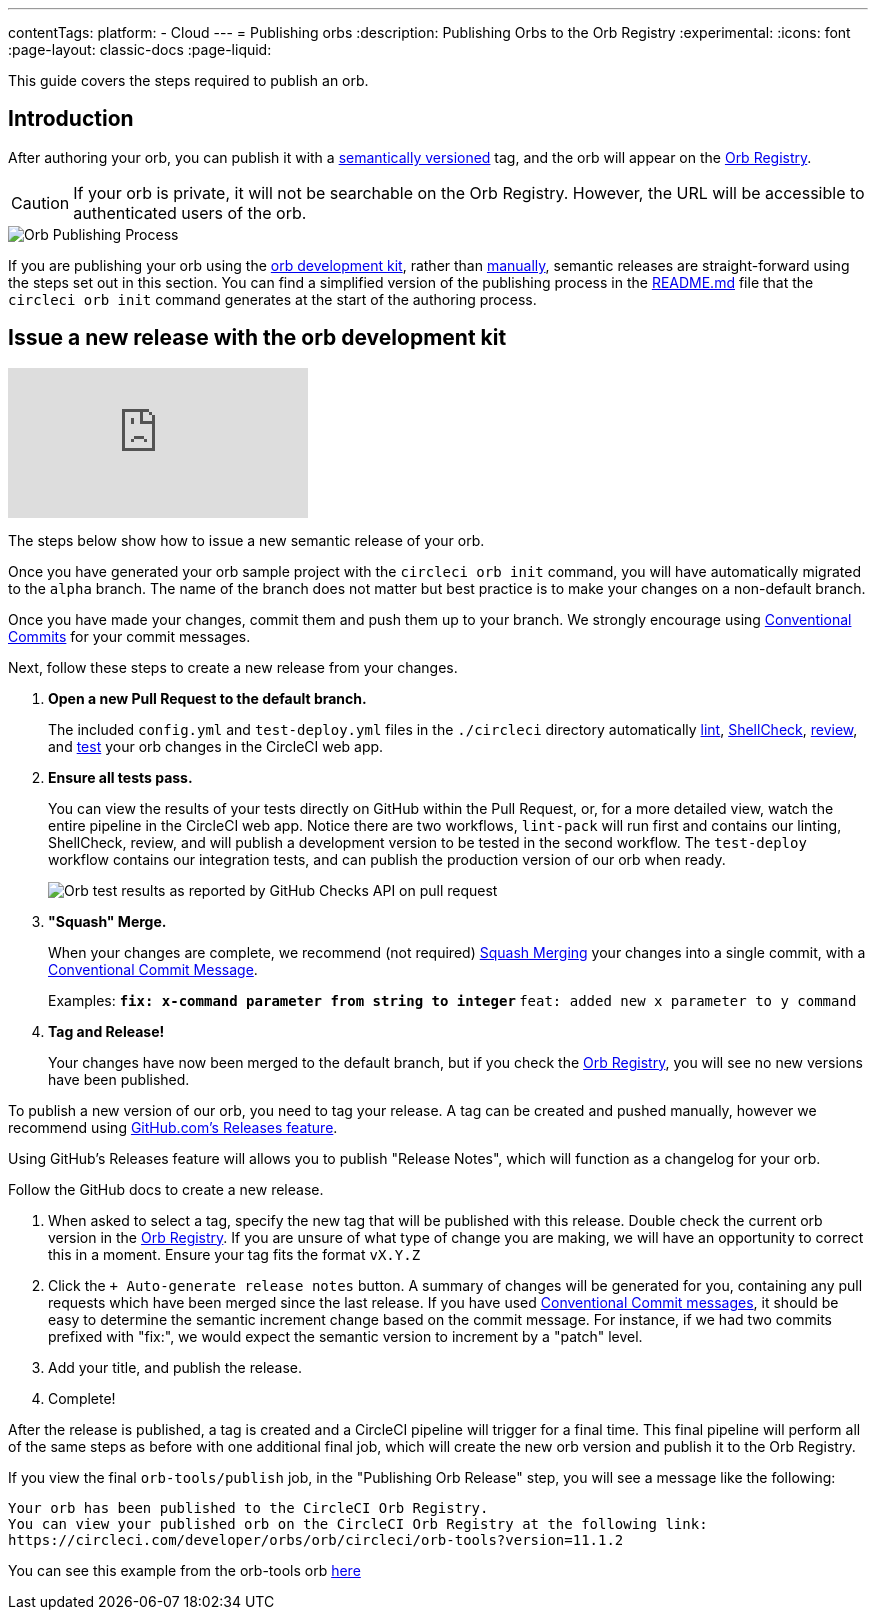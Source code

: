 ---
contentTags:
  platform:
  - Cloud
---
= Publishing orbs
:description: Publishing Orbs to the Orb Registry
:experimental:
:icons: font
:page-layout: classic-docs
:page-liquid:

This guide covers the steps required to publish an orb.

[#introduction]
== Introduction

After authoring your orb, you can publish it with a link:{{site.baseurl}}/orb-concepts/#semantic-versioning[semantically versioned] tag, and the orb will appear on the https://circleci.com/developer/orbs[Orb Registry].

CAUTION: If your orb is private, it will not be searchable on the Orb Registry. However, the URL will be accessible to authenticated users of the orb.

image::{{ site.baseurl }}/assets/img/docs/orb-publishing-process.png[Orb Publishing Process]

If you are publishing your orb using the xref:orb-development-kit#[orb development kit], rather than xref:orb-author-validate-publish#[manually], semantic releases are straight-forward using the steps set out in this section. You can find a simplified version of the publishing process in the link:https://github.com/CircleCI-Public/Orb-Template/blob/main/README.md[README.md] file that the `circleci orb init` command generates at the start of the authoring process.

[#issue-a-new-release-with-the-orb-development-kit]
== Issue a new release with the orb development kit

video::ujpEwDJJQ7I[youtube]

The steps below show how to issue a new semantic release of your orb.

Once you have generated your orb sample project with the `circleci orb init` command, you will have automatically migrated to the `alpha` branch. The name of the branch does not matter but best practice is to make your changes on a non-default branch.

Once you have made your changes, commit them and push them up to your branch. We strongly encourage using link:https://www.conventionalcommits.org/[Conventional Commits] for your commit messages.

Next, follow these steps to create a new release from your changes.

. *Open a new Pull Request to the default branch.*
+
The included `config.yml` and `test-deploy.yml` files in the `./circleci` directory automatically xref:testing-orbs#yaml-lint[lint], xref:testing-orbs#shellcheck[ShellCheck], xref:testing-orbs#review[review], and xref:testing-orbs#integration-testing[test] your orb changes in the CircleCI web app.
. *Ensure all tests pass.*
+
You can view the results of your tests directly on GitHub within the Pull Request, or, for a more detailed view, watch the entire pipeline in the CircleCI web app.
Notice there are two workflows, `lint-pack` will run first and contains our linting, ShellCheck, review, and will publish a development version to be tested in the second workflow. The `test-deploy` workflow contains our integration tests, and can publish the production version of our orb when ready.
+
image:{{site.baseurl}}/assets/img/docs/orbtools-11-checks.png[Orb test results as reported by GitHub Checks API on pull request]
. *"Squash" Merge.*
+
When your changes are complete, we recommend (not required) link:https://docs.github.com/en/pull-requests/collaborating-with-pull-requests/incorporating-changes-from-a-pull-request/about-pull-request-merges#squash-and-merge-your-pull-request-commits[Squash Merging] your changes into a single commit, with a link:https://www.conventionalcommits.org/[Conventional Commit Message].
+
Examples:
** `fix: x-command parameter from string to integer`
** `feat: added new x parameter to y command`

. *Tag and Release!*
+
Your changes have now been merged to the default branch, but if you check the link:https://circleci.com/developer/orbs[Orb Registry], you will see no new versions have been published.

To publish a new version of our orb, you need to tag your release. A tag can be created and pushed manually, however we recommend using link:https://docs.github.com/en/repositories/releasing-projects-on-github/managing-releases-in-a-repository#creating-a-release[GitHub.com's Releases feature].

Using GitHub's Releases feature will allows you to publish "Release Notes", which will function as a changelog for your orb.

Follow the GitHub docs to create a new release.

. When asked to select a tag, specify the new tag that will be published with this release. Double check the current orb version in the link:https://circleci.com/developer/orbs[Orb Registry]. If you are unsure of what type of change you are making, we will have an opportunity to correct this in a moment. Ensure your tag fits the format `vX.Y.Z`
. Click the `+ Auto-generate release notes` button. A summary of changes will be generated for you, containing any pull requests which have been merged since the last release. If you have used link:https://www.conventionalcommits.org/[Conventional Commit messages], it should be easy to determine the semantic increment change based on the commit message. For instance, if we had two commits prefixed with "fix:", we would expect the semantic version to increment by a "patch" level.
. Add your title, and publish the release.
. Complete!

After the release is published, a tag is created and a CircleCI pipeline will trigger for a final time. This final pipeline will perform all of the same steps as before with one additional final job, which will create the new orb version and publish it to the Orb Registry.

If you view the final `orb-tools/publish` job, in the "Publishing Orb Release" step, you will see a message like the following:

[,shell]
----
Your orb has been published to the CircleCI Orb Registry.
You can view your published orb on the CircleCI Orb Registry at the following link:
https://circleci.com/developer/orbs/orb/circleci/orb-tools?version=11.1.2
----

You can see this example from the orb-tools orb link:https://app.circleci.com/pipelines/github/CircleCI-Public/orb-tools-orb/947/workflows/342ea92a-4c3d-485b-b89f-8511ebabd12f/jobs/5798[here]
